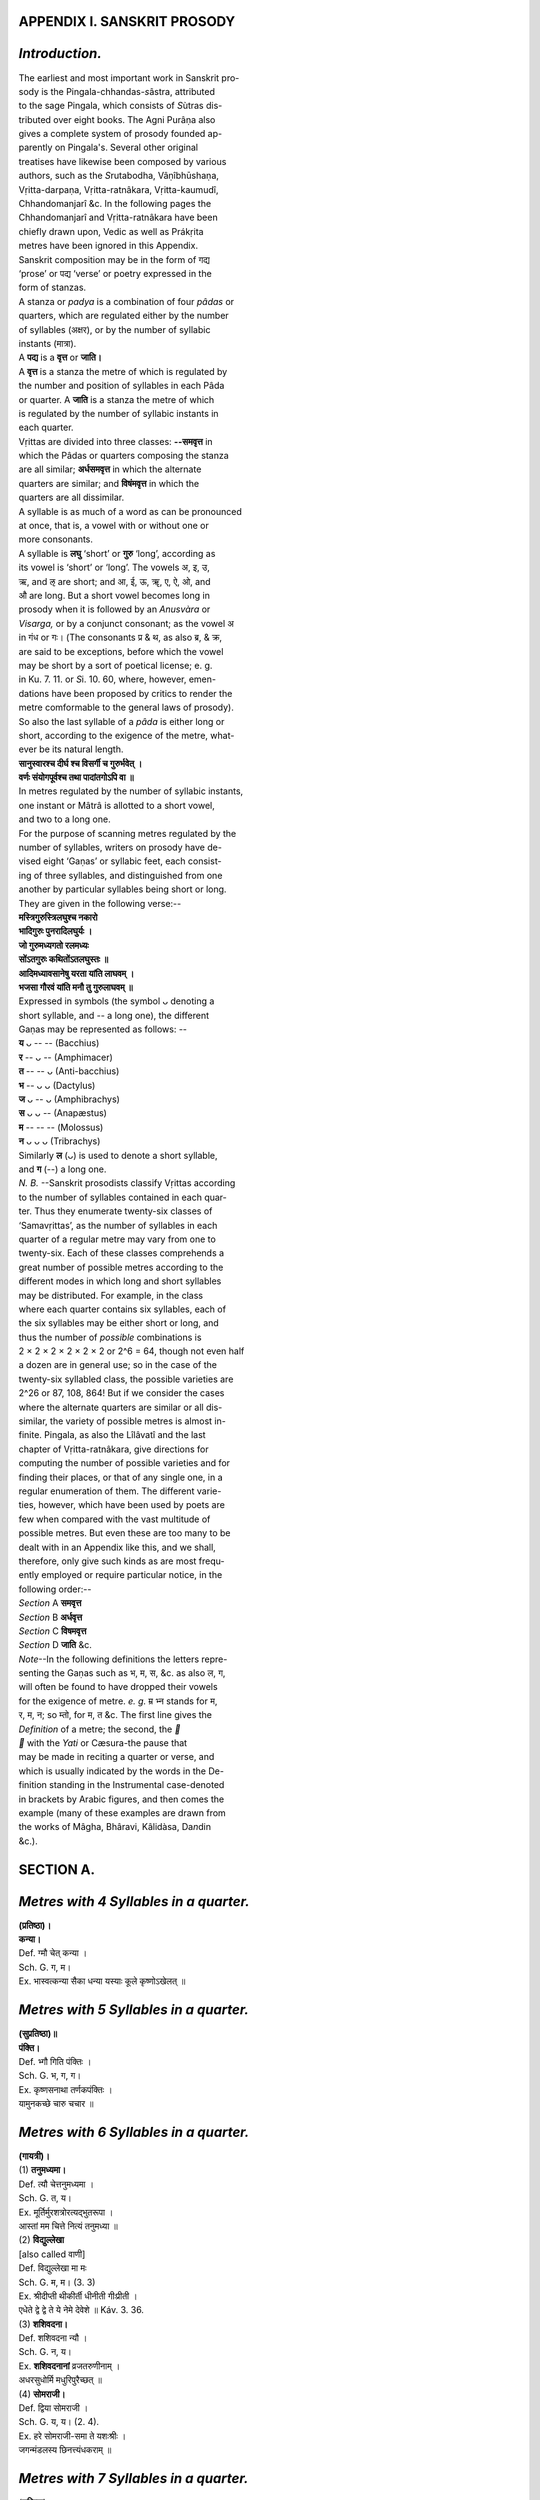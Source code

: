 
.. |short| replace::  ᴗ 

.. |long| replace::  -- 

.. raw:: html

   <br/>


APPENDIX I. SANSKRIT PROSODY
----------------------------


\ *Introduction.*\ 
-------------------


| The earliest and most important work in Sanskrit pro-
| sody is the Pingala-chhandas-\ *s*\ âstra, attributed
| to the sage Pingala, which consists of \ *S*\ ùtras dis-
| tributed over eight books. The Agni Purâṇa also
| gives a complete system of prosody founded ap-
| parently on Pingala's. Several other original
| treatises have likewise been composed by various
| authors, such as the \ *S*\ rutabodha, Vâṇîbhūshaṇa,
| Vṛitta-darpaṇa, Vṛitta-ratnâkara, Vṛitta-kaumudî,
| Chhandomanjarî &c. In the following pages the
| Chhandomanjarî and Vṛitta-ratnâkara have been
| chiefly drawn upon, Vedic as well as Prákṛita
| metres have been ignored in this Appendix.

| Sanskrit composition may be in the form of गद्य
| ‘prose’ or पद्य ‘verse’ or poetry expressed in the
| form of stanzas.

| A stanza or \ *padya*\  is a combination of four \ *pâdas*\  or
| quarters, which are regulated either by the number
| of syllables (अक्षर), or by the number of syllabic
| instants (मात्रा).

| A **पद्य** is a **वृत्त** or **जाति।**

| A **वृत्त** is a stanza the metre of which is regulated by
| the number and position of syllables in each Pâda
| or quarter. A **जाति** is a stanza the metre of which
| is regulated by the number of syllabic instants in
| each quarter.

| Vṛittas are divided into three classes: **--समवृत्त** in
| which the Pâdas or quarters composing the stanza
| are all similar; **अर्धसमवृत्त** in which the alternate
| quarters are similar; and **विषंमवृत्त** in which the
| quarters are all dissimilar.

| A syllable is as much of a word as can be pronounced
| at once, that is, a vowel with or without one or
| more consonants.

| A syllable is **लघु** ‘short’ or **गुरु** ‘long’, according as
| its vowel is ‘short’ or ‘long’. The vowels अ, इ, उ,
| ऋ, and ऌ are short; and आ, ई, ऊ, ॠ, ए, ऐ, ओ, and 
| औ are long. But a short vowel becomes long in
| prosody when it is followed by an \ *Anusvàra*\  or
| \ *Visarga,*\  or by a conjunct consonant; as the vowel अ
| in गंध or गः। (The consonants प्र & थ, as also ब्र, & क्र,
| are said to be exceptions, before which the vowel
| may be short by a sort of poetical license; e. g.
| in Ku. 7. 11. or \ *S*\ i. 10. 60, where, however, emen-
| dations have been proposed by critics to render the
| metre comformable to the general laws of prosody).
| So also the last syllable of a \ *pâda*\  is either long or
| short, according to the exigence of the metre, what-
| ever be its natural length.
| **सानुस्वारश्च दीर्घ श्च विसर्गी च गुरुर्भवेत् ।**
| **वर्णः संयोगपूर्वश्च तथा पादांतगोऽपि वा ॥**

| In metres regulated by the number of syllabic instants,
| one instant or Mâtrâ is allotted to a short vowel,
| and two to a long one.

| For the purpose of scanning metres regulated by the
| number of syllables, writers on prosody have de-
| vised eight ‘Gaṇas’ or syllabic feet, each consist-
| ing of three syllables, and distinguished from one
| another by particular syllables being short or long.
| They are given in the following verse:--
| **मस्त्रिगुरुस्त्रिलघुश्च नकारो**
| **भादिगुरुः पुनरादिलघुर्यः ।**
| **जो गुरुमध्यगतो रलमध्यः**
| **सोंऽतगुरुः कथितोंऽतलघुस्तः ॥**
| **आदिमध्यावसानेषु यरता यांति लाघवम् ।**
| **भजसा गौरवं यांति मनौ तु गुरुलाघवम् ॥**

| Expressed in symbols (the symbol |short|  denoting a
| short syllable, and |long| a long one), the different
| Gaṇas may be represented as follows: --
| **य** |short| |long| |long| (Bacchius)
| **र** |long| |short| |long| (Amphimacer)
| **त** |long| |long| |short| (Anti-bacchius)
| **भ** |long| |short| |short| (Dactylus)
| **ज** |short| |long| |short| (Amphibrachys)
| **स** |short| |short| |long|  (Anapæstus)
| **म** |long| |long| |long| (Molossus)
| **न** |short| |short| |short| (Tribrachys) 
| Similarly **ल** (|short|) is used to denote a short syllable,
| and **ग** (--) a long one.

| \ *N. B.*\  --Sanskrit prosodists classify Vṛittas according
| to the number of syllables contained in each quar-
| ter. Thus they enumerate twenty-six classes of
| ‘Samavṛittas’, as the number of syllables in each
| quarter of a regular metre may vary from one to
| twenty-six. Each of these classes comprehends a
| great number of possible metres according to the
| different modes in which long and short syllables
| may be distributed. For example, in the class
| where each quarter contains six syllables, each of
| the six syllables may be either short or long, and
| thus the number of \ *possible*\  combinations is
| 2 × 2 × 2 × 2 × 2 × 2 or 2^6 = 64, though not even half
| a dozen are in general use; so in the case of the
| twenty-six syllabled class, the possible varieties are
| 2^26 or 87, 108, 864! But if we consider the cases
| where the alternate quarters are similar or all dis-
| similar, the variety of possible metres is almost in-
| finite. Pingala, as also the Lîlâvatî and the last
| chapter of Vṛitta-ratnâkara, give directions for
| computing the number of possible varieties and for
| finding their places, or that of any single one, in a
| regular enumeration of them. The different varie-
| ties, however, which have been used by poets are
| few when compared with the vast multitude of
| possible metres. But even these are too many to be
| dealt with in an Appendix like this, and we shall,
| therefore, only give such kinds as are most frequ-
| ently employed or require particular notice, in the
| following order:--
| \ *Section*\  A **समवृत्त**
| \ *Section*\  B **अर्धवृत्त**
| \ *Section*\  C **विषमवृत्त**
| \ *Section*\  D **जाति** &c.

| \ *Note*\ --In the following definitions the letters repre-
| senting the Gaṇas such as भ, म, स, &c. as also ल, ग,
| will often be found to have dropped their vowels
| for the exigence of metre. \ *e. g.*\  म्र भ्न stands for म,
| र, म, न; so म्तो, for म, त &c. The first line gives the
| \ *Definition*\  of a metre; the second, the \ **\ 
| \ **\  with the \ *Yati*\  or Cæsura-the pause that
| may be made in reciting a quarter or verse, and
| which is usually indicated by the words in the De-
| finition standing in the Instrumental case-denoted
| in brackets by Arabic figures, and then comes the
| example (many of these examples are drawn from
| the works of Mâgha, Bhâravi, Kâlidàsa, Da\ *n*\ din
| &c.). 

SECTION A.
----------


\ *Metres with 4 Syllables in a quarter.*\ 
-------------------------------------------

| **(प्रतिष्ठा)।**
| **कन्या।**
| Def. ग्मौ चेत् कन्या ।
| Sch. G. ग, म।
| Ex. भास्वत्कन्या सैका धन्या यस्याः कूले कृष्णोऽखेलत् ॥

\ *Metres with 5 Syllables in a quarter.*\ 
-------------------------------------------

| **(सुप्रतिष्ठा)॥**
| **पंक्ति।**
| Def. भ्गौ गिति पंक्तिः ।
| Sch. G. भ, ग, ग।
| Ex. कृष्णसनाथा तर्णकपंक्तिः ।
| यामुनकच्छे चारु चचार ॥

\ *Metres with 6 Syllables in a quarter.*\ 
-------------------------------------------

| **(गायत्री)।**
| (1) **तनुमध्यमा।**
| Def. त्यौ चेत्तनुमध्यमा ।
| Sch. G. त, य।
| Ex. मूर्तिर्मुरशत्रोरत्यद्भुतरूपा ।
| आस्तां मम चित्ते नित्यं तनुमध्या ॥
| (2) **विद्युल्लेखा**
| [also called वाणी]
| Def. विद्युल्लेखा मा मः
| Sch. G. म, म। (3. 3)
| Ex. श्रीदीप्ती थीकीर्ती धीनीती गीःप्रीती ।
| एधेते द्वे द्वे ते ये नेमे देवेशे ॥ Káv. 3. 36.
| (3) **शशिवदना।**
| Def. शशिवदना न्यौ ।
| Sch. G. न, य।
| Ex. **शशिवदनानां** व्रजतरुणीनाम् ।
| अधरसुधोर्मि मधुरिपुरैच्छत् ॥
| (4) **सोमराजी।**
| Def. द्विया सोमराजी ।
| Sch. G. य, य। (2. 4).
| Ex. हरे सोमराजी-समा ते यशःश्रीः ।
| जगन्मंडलस्य छिनत्त्यंधकराम् ॥

\ *Metres with 7 Syllables in a quarter.*\ 
-------------------------------------------

| (**उष्णिक्**)
| (1) **कुमारललिता।**
| Def. कुमारललिता ज् स् गाः ।
| Sch. G. ज, स, ग। (3. 4.)
| Ex. मुरारितनुवल्ली **कुमारललिता** सा ।
| व्रजैणनयनानां ततान मुदमुच्चैः ॥ 
| (2) **मदलेखा।**
| Def. मस्गौ स्यान्मदलेखा ।
| Sch. G. म, स, ग। (3. 4)
| Ex. रंगे बाहुविरुग्णाद् दंतींद्रान्मदलेखा ।
| लग्नाभून्पुरशत्रौ कस्तूरीरसचर्चा ॥
| (3) **मधुमती।**
| Def. ननगि मधुमती ।
| Sch. G. न, न, ग (5. 2)
| Ex. रविदुहितृतटे वनकुसुमततिः ।
| व्यधित मधुमती मधुमथनमुदम् ॥

\ *Metres with 8 Syllables in a quarter.*\ 
-------------------------------------------

| (**अनुष्टुभ्**)
| (1) **अनुष्टुभ्** (also called **श्लोक**).

| There are several varieties of this metre, but
| that which is most in use has eight syllables in each
| quarter, but of variable quantity. Thus the fifth
| syllable of each quarter should be short, the sixth
| long, and the seventh alternately long and short.
| श्लोके षष्ठं गुरु ज्ञेयं सर्वत्र लघु पंचमम् ।
| द्विचतुः पादयोर्हस्वं सप्तमं दीर्घमन्ययोः ॥
| Ex. वागर्थाविव संपृक्तौ वागर्थप्रतिपत्तये ।
| जगतः पितरौ वंदे पार्वतीपरमेश्वरौ ॥ R. 1. 1.
| (2) **गजगति।**
| Def. नभलगा गजगतिः ।
| Sch. G. न, भ, ल, ग (4. 4.)
| Ex. रविसुतापरिसरे विहरतो दृशि हरेः ।
| व्रजवधूगजगतिर्मुदमलं व्यतनुत ॥
| (3) **प्रमाणिका**
| Def. प्रमाणिका जरौ लगौ ।
| Sch. G. ज, र, ल, ग (4. 4)
| Ex. पुनातु भक्तिरच्युता सदाच्युतांघ्रिपद्मयोः ।
| श्रुतिस्मृतिप्रमाणिका भवांबुराशितारिका ॥
| (4) **माणवक**
| Def. भात्तलगा माणवकम् ।
| Sch. G. भ, त, ल, ग, (4. 4)
| Ex. चंचलचूडं चपलैर्वत्सकुलैः केलिपरम् ।
| ध्याय सखे स्मेरमुखं नंदसुतं माणवकम् ॥
| (5) **विद्युन्माला**
| Def. मो मो गो गो विद्युन्माला ।
| Sch. G. म, म, ग, ग, (4. 4)
| Ex. वासोवल्ली **विद्युन्माला** बर्हश्रेणी शाक्रश्चापः ।
| यस्मिन्नास्तां तापोच्छित्त्यै गोमध्यस्थः कृष्णांभोदः ॥
| (6) **समानिका**
| Def. ग्लौ रजौ समानिका तु ।
| Sch. G. र, ज, ग, ल (4. 4.)
| Ex. यस्य कृष्णपादपद्ममस्ति हृत्तडागसद्म ।
| धीः **समानिका** परेण नोचितात्र मत्सरेण ॥

\ *Metres with 9 Syllables in a quarter.*\ 
-------------------------------------------

| (**वृहती**)
| (1) **भुजगशिशुभृता**
| Def. भुजगशिशुभृता नौ मः । 
| Sch. G. न, न, म (7. 2)
| Ex. ह्रदतटनिकटक्षौणी भुजगशिशुभृता याऽसीत् ॥
| मुररिपुदलिते नागे व्रजजनसुखदा सा ऽ भूत् ॥
| (2) **भुजंगसंगता**
| Def. सजरैर्भुजंगसंगता ।
| Sch. G. स, ज, र, (3. 6)
| Ex. तरला तरंगिरिंगितैर्यमुना भुजंगसंगता ।
| कथमेति वत्सचारकश्चपलः सदैव तां हरिः ॥
| (3) **मणिमध्य**
| Def. स्यान्मणिमध्यं चेद्भमसाः ।
| Sch. G. भ, म, स, (5. 4)
| Ex. कालियभोगाभोगगतस्तन्मणिमध्यस्फीतरुचा ।
| चित्रपदाभो नंदसुतश्चारु ननर्त स्मेरमुखः ॥

\ *Metres with*\  10 \ *Syllables in a quarter.*\ 
--------------------------------------------------

| (**पंक्ति**)
| (1) **त्वरितगति**
| Def. त्वरितगतिश्च नजनगैः ।
| Sch. G. न, ज, न, ग (5. 5)
| Ex. त्वरितगतिर्व्रजयुवतिस्तरणिसुता विपिनगता ।
| मुररिपुणा रतिगुरुणा परिरमिता प्रमदमिता ॥
| (2) **मत्ता**
| Def. ज्ञेया मत्ता मभसगसृष्टा ।
| Sch. G. म, भ, स, ग (4. 6)
| Ex. पीत्वा मत्ता मधु मधुपाली
| kAliMdIye taTavanakuMje |
| uddIvyaMtIrvrajajanarAmAH
| कामासक्ता मधुजिति चक्रे ॥
| (3) **रुक्मवती**
| (Also called चंपकमाला).
| Def. रुक्मवती सा यत्र भमस्गाः ।
| Sch. G. भ, म, स, ग (5. 5)
| Ex. कायमनोवाक्यैः परिशुद्धै-
| ryasya sadA kaMsadviSi bhaktiH |
| rAjyapade harmyAlirudArA
| रुक्मवती विघ्नः खलु तस्य ॥

\ *Metres with 11 Syllables in a quarter.*\ 
--------------------------------------------

| (**त्रिष्टुभ्**)
| (1) **इंद्रवज्रा**
| Def. स्यादिंद्रवज्रा यदि तौ जगौ गः ।
| Sch. G. त, त, ज, ग, ग (5. 6)
| Ex. गोष्ठे गिरिं सव्यकरेण धृत्वा
| रुष्टेंद्रवज्राहतिमुक्तवृष्टौ!
| यो गोकुलं गोपकुलं च सुस्थं
| चक्रे स नो रक्षतु चक्रपाणिः ॥
| (2) **उपेंद्रवज्रा**
| Def. उपेंद्रवज्रा प्रथमे लघौ सा ।
| Sch. G. ज, त, ज, ग, ग (5. 6.)
| Ex. उपेद्रवज्रादिमणिच्छटाभि-
| र्विभषणानां छुरितं वपुस्ते । 
| स्मरामि गोपीभिरुपास्यमानं
| सुरंद्रुमूले मणिमंडपस्थम् ॥
| (3) **उपजाति**
| Def. अनंतरोदीरितलक्ष्मभाजौ
| पादौ यदीयावुपजातयस्ताः ।
| इत्थं किलान्यास्वपि मिश्रितासु
| वदंति जातिष्विदमेव नाम ॥
| Sch. G. When इंद्रवज्रा and उपेंद्रवज्रा are mixed in one
| stanza, the metre is called उपजाति। It is said to have
| 14 varieties.
| Ex. अस्त्युत्तरस्यां दिशि देवतात्मा
| हिमालयो नाम नगाधिराजः ।
| पूर्वापरौ तोयनिधी वगाह्य
| स्थितः पृथिव्या इव मानदंडः ॥ Ku. 1. 1.

| See R. 2, 5, 6, 7; 13, 14, 16, 18, Ku. 3; Ki. 17. &c.

| When other metres also are mixed in one stanza,
| the metre is still called उपजाति; \ *e. g.*\  in the following
| verse from Mâgha there is a combination of वंशस्थ
| and इंद्रवंशा।
| इत्थं रथाश्वेभनिषादिनां प्रगे
| गजो नृपाणामथ तोरणाद्बहिः ।
| प्रस्थानकालक्षमवेशकल्पना-
| कृतक्षणक्षेपमुदैक्षताच्युतम् ॥
| (4) **दोधक**
| Def. दोधकमिच्छति भत्रितयाद्गौ ।
| Sch. G. भ, भ, भ, ग, ग (6. 5)
| Ex. या न ययौ प्रियमन्यवधूभ्यः
| सारतरागमना यतमानम् ।
| तेन सहेह बिभर्ति रहः स्त्री
| सार तरागमनायतमानम् ॥ \ *S*\ i. 4. 45.
| (5) **भ्रमरविलसितं**
| (भ्रमरविलसिता)
| Def. म्भौ न्लौ गः स्याद् भ्रमरविलसितम् ।
| Sch. G. म, भ, न, ल, ग (4, 7)
| Ex. प्रीत्यै यूनां व्यवहिततपनाः
| प्रौढध्वांतं दिनमिह जलदाः ।
| दोषामन्यं विदधति सुरत
| क्रीडायासश्रमशमपटवः ॥ \ *S*\ i. 4. 62.
| (6) **रथोद्धता**
| Def. रात्परैर्नरलगै रथोद्धता ।
| Sch. G. र, न, र, ल, ग। (3. 8. or 4. 8)
| Ex. कौशिकेन स किल क्षितीश्वरो
| राममध्वरविघातशांतये ।
| काकपक्षधरमेत्य याचित-
| स्तेजसां हि न वयः समीक्ष्यते ॥ R. 11. 1.
| See Ku. 8 also.
| (7) **वातोर्मी**
| Def. वातोर्मीयं गदिता म्भौ तगौ गः ।
| Sch. G. म, भ, त, ग, ग (4. 7)
| Ex. ध्याता मूर्तिः क्षणमप्यच्युतस्य
| श्रेणी नाम्नां गदिता हेलयापि ।
| संसारेऽस्मिन् दुरितं हंति पुंसां
| वातोर्मी पोतमिवांभोधिमध्ये ॥ 
| (8) **शालिनी**
| Def. मात्तौ गौ चेच्छालिनी वेदलोकैः ।
| Sch. G. म, त, त, ग, ग (4. 7)
| Ex. अंघो हंति ज्ञानवृद्धिं विधत्ते
| धर्मं दत्ते काममर्थं च सूते ।
| मुक्तिं दत्ते सर्वदोपास्यमाना
| पुंसां श्रद्धाशालिनी विष्णुभक्तिः ॥
| (9) **स्वागता**
| Def. स्वागता रनभगैर्गुरुणा च
| Sch. G. र, न, भ, ग, ग। (3. 8)
| Ex. यावदागमयतेऽथ नरेंद्रान्
| स स्वयंवरमहाय महींद्रः ।
| तावदेव ऋषिरिंद्रदिदृक्षु-
| र्नारदस्त्रिदशधाम जगाम ॥ N. 5. 1.
| See Ki. 9, \ *S*\ i. 10.

\ *Metres with 12 Syllables in a quarter.*\ 
--------------------------------------------

| (**जगती**)
| (1) **इंद्रवंशा**
| Def. तच्चेंद्रवंशा प्रथमाक्षरे गुरौ ।
| Sch. G. इंद्रवंशा is the same as वंशस्थविल or वंशस्थ
| (see 13 below) except that its first
| syllable is long:-- The Ga\ *n*\ as are,
| त, ज, ज, र।
| Ex. दैत्येंद्रवंशाग्निरुदीर्णदीधितिः
| पीतांबरोऽसौ जगतां तमोपहः ।
| यस्मिन्ममज्जुः शलभा इव स्वयं
| ते कंसचाणूरमुखा मखद्विषः ॥
| (2) **चंद्रवर्त्म**
| Def. चंद्रवर्त्म निगदंति रनभसैः ।
| Sch. G. र, न, भ, स (4. 8.)
| Ex. चंद्रवर्त्म विहितं घनतिमिरैः
| राजवर्त्म रहितं जनगमनैः ।
| इष्टवर्त्म तदलंकुरु सरसे
| कुंजवर्त्मनि हरिस्तव कुतुकी ॥
| (3) **जलधरमाला**
| Def. अब्ध्यंगैः स्याज्जलधरमालाम्भौ स्मौ ।
| Sch. G. म, भ, स, म (4. 8)
| Ex. या भक्तानां कलिदुरितोत्तप्तानां
| तापच्छेदे जलधरमाला नव्या ।
| भव्याकारा दिनकरपुत्रीकूले
| केलीलोला हरितनुरव्यात्सा वः ॥
| See Ki. 5. 23.
| (4) **जलोद्धतगति**
| Def. रसैर्जसजसा जलोद्धतगतिः ।
| Sch. G. ज, स, ज, स (6. 6)
| Ex. समीरशिशिरः शिरस्सु वसतां
| सतां जवनिका निकामसुखिनाम् ।
| बिभर्ति जनयन्नयं मुदमपा-
| मपायधवला बलाहकततीः ॥ \ *S*\ i. 4. 54.
| (5) **तामरस**
| Def. इह वद तामरसं नजजा यः । 
| Sch. G. न, ज, ज, य (5. 7)
| Ex. स्फुटसुषमामकरंदमनोज्ञं
| व्रजललनानयनालिनिपीतम् ।
| तव मुखतामरसं मुरशत्रो
| हृदयतडागविकाशि ममास्तु ॥
| (6) **तोटक**
| Def. वद तोटकमब्धिसकारयुतम् ।
| Sch. G. स, स, स, स, (4. 4. 3.)
| Ex. स तथेति विनेतुरुदारमतेः
| प्रतिगृह्य वचो विससर्ज मुनिम् ।
| तदलब्धपदं हृदि शोकघने
| प्रतियातमिवांतिकमस्य गुरोः ॥ R. 8. 91.
| See \ *S*\ i. 6. 71.
| (7) **द्रुतविलंबित**
| Def. द्रुतविलंबितमाह नभौ भरौ ।
| Sch. G. न, भ, भ, र (4. 8, or 4. 4. 4)
| Ex. मुनिसुताप्रणयस्मृतिरोधिना
| मम च मुक्तमिदं तमसा मनः ।
| मनसिजेन सखे प्रहरिष्यता
| धनुषि चूतशरश्च निवेशितः ॥ \ *S.*\  6; see
| R. 9, \ *S*\ i. 6 also.
| (8) **प्रभा**
| (also called मंदाकिनी).
| Def. स्वरशरविरतिर्ननौ रौ प्रभा ।
| Sch. G. न, न, र, र (7. 5)
| Ex. अतिसुरमिरभाजि पुष्पश्रिया-
| मतनुत रतयेव संतानकः ।
| तरुणपरभृतः स्वनं रागिणा-
| मतनुत रतये वसंतानकः ॥ \ *S*\ i. 6. 67; also
| Ki. 5. 21.
| (9) **प्रमिताक्षरा**
| Def. प्रमिताक्षरा सजससैः कथिता ।
| Sch. G. स, ज, स, स, (5. 7)
| Ex. विहगाः कदंबसुरभाविह गाः
| कलयंत्यनुक्षणमनेकलयम् ।
| भ्रमयन्नपैति मुहुरभ्रमयं
| पवनश्च धूतनवनीपवनः ॥ \ *S*\ i. 4. 36,
| Ki. 6, \ *S*\ i. 9 also.
| (10) **भुजंगप्रयात**
| Def. भुजंगप्रयातं चतुर्भिर्यकारैः ।
| Sch. G. य, य, य, य (6. 6)
| Ex. धनैर्निष्कुलीनाः कुलीना भवंति
| धनैरापदं मानवा निस्तरंति ।
| धनेभ्यः परो बांधवो नास्ति लोके
| धनान्यर्{??}यध्वं धनान्यर्जयध्वम् ॥
| (11) **मणिमाला**
| Def. त्यौ त्यौ मणिमाला छिन्ना गुहवक्त्रैः ।
| Sch. G. त, य, त, य (6. 6).
| Ex. प्रह्वामरमौलौ रत्नोपलकॢप्ते
| जातप्रतिबिंबा शोणा मणिमाला ।
| गोविंदपदाब्जे राजी नख{??}णा-
| मास्तां मम चित्ते ध्वांतं शमयंती ॥ 
| (12) **मालती**
| (Also called यमुना)
| Def. भवति न जावथ मालती जरौ ।
| Sch. G. न, ज, ज, र (5. 7)
| Ex. इह कलयाच्युतकेलिकानने
| मधुरससौरभसारलोलुपः ।
| कुसुमकृतस्मितचारुविभ्रमा-
| मलिरपि चुंबति मालतीं मुहुः ॥
| (13) **वंशस्थविल**
| (Also called वंशस्थ and वंशस्तनित)
| Def. वदंति वंशस्थविलं जतौ जरौ ।
| Sch. G. ज, त, ज, र (5. 7)
| Ex. तथा समक्षं दहता गनोभवं
| पिनाकिना भग्नमनोरथा सती ।
| निनिंद रूपं हृदयेन पार्वती
| प्रियेषु सौभाग्यफला हि चारुता ॥ Ku. 5. 1
| See R. 3 also.
| (14) **वैश्वदेवी**
| Def. बाणाश्वैश्छिन्ना वैश्वदेवी ममौ यौ ।
| Sch. G. म, म, य, य, (5. 7)
| Ex. अर्चामन्येषां त्वं विहायामराणा-
| मद्वैतेनैकं विष्णुमभ्यर्च्य भक्त्या ।
| तत्राशेषात्मन्यर्चिते भाविनी ते
| भ्रातः संपन्नाराधना वैश्वदेवी ॥
| (15) **स्रग्विणी**
| Def. कीर्तितैषा चतूरेफिका स्रग्विणी ।
| Sch. G. र, र, र, र (6. 6)
| Ex. इंद्रनीलोपलीनेव या निर्मिता
| शातकुंभद्रवालंकृता शोभते ।
| नव्यमेघच्छविः पीतवासा हरे-
| मूर्तिरास्तां जयायोरसि स्रग्विणी ॥
| See \ *S*\ i. 4. 42.

\ *Metres with 13 Syllables in a quarter.*\ 
--------------------------------------------

| (**अतिजगती**)
| (1) **कलहंस**
| (Also called सिंहनाद and कुटजा)
| Def. सजसाः सगौ च कथितः कलहंसः ।
| Sch. G. स, ज, स, स, ग (7. 6)
| Ex. यमुनाविहाग्कुतुके कलहंसो
| व्रजकामिनीक{??}लिनीकृतकेलिः ।
| जनचित्तहारिकलकंठनिनादः
| प्रमदं तनोतु तव नंदतनूजः ॥
| See \ *S*\ i. 6. 73.
| (2) **क्षमा**
| (Also called चंद्रिका and उत्पलिनी).
| Def. तुरगरसयतिर्नौ ततौ गः क्षमा ।
| Sch. G. न, न, त, त, ग (6. 7)
| Ex. इह दुरधिगमैः किंचिदेवागमैः
| सततमसुतरं वर्णयंत्यंतरम् ।
| अमुमतिविपिनं वेद दिग्व्यापिनं
| पुरुषमिव परं पद्मयोनिः परम् ॥ Ki. 5. 18. 
| (3) **प्रहर्षिणी**
| Def. त्र्याशाभिर्मनजरगाः प्रहर्षिणीयम् ।
| Sch. G. म, न, ज, र, ग (3. 10)
| Ex. ते रेखाध्वजकुलिशातपत्रचिह्नं
| सम्राजश्चरणयुगं प्रसादलभ्यम् ।
| प्रस्थानप्रणतिभिरंगुलीषु चक्रु-
| र्मौलिस्रक्च्युतमकरंदरेणुगौरम् ॥ R. 4. 88.
| See Ki. 7, \ *S*\ i. 8.
| (4) **मंजुभाषिणी**
| (Also called सुनंदिनी and प्रबोधिता)
| Def. सजसा जगौ च यदि मंजुभाषिणी ।
| Sch. G. स, ज, स, ज, ग, (6. 7)
| Ex. यमुनामतीतमथ शुश्रुवानमुं
| तपसस्तनूज इति नाधुनोच्यते ।
| स यदाऽचलन्निजपुरादहर्निशं
| नृपतेस्तदादि समचारि वार्तया ॥ \ *S*\ i. 13. 1.
| (5) **मत्तमयूरी**
| Def. वेदैरंध्रैर्म्तौ यसगा मत्तमयूरः ।
| Sch. G. म, त, य, स, ग (4. 9)
| Ex. दृष्ट्वा दृश्यान्याचरणीयानि विधाय
| प्रेक्षाकारी याति यदं मुक्तमपायैः ।
| सम्यग्दृष्टिस्तस्य परं पश्यति यस्त्वां
| यश्चोपास्ते साधु विधेयं स विधत्ते ॥ Ki. 18. 28;
| \ *S*\ i. 4. 44, 6. 76, also R. 9. 75.
| (6) **रुचिरा**
| (Also called प्रभावती)
| Def. जभौ सजौ गिति रुचिरा चतुर्ग्रहैः ।
| Sch. G. ज, भ, स, ज ग (4. 9)
| Ex. कदा मुखं वरतनु कारणादृते
| तवागतं क्षणमपि कोपपात्रताम् ।
| अपर्वणि ग्रहकलुषेंदुमंडला
| विभावरी कथय कथं भविष्यति ॥ M. 4. 13.
| See Bk. 1. 1, \ *S*\ i. 17.

\ *Metres with 14 Syllables in a quarter.*\ 
--------------------------------------------

| (**शक्वरी**)
| (1) **अपराजिता**
| Def. ननरमलघुगैः स्वरैरपराजिता ।
| Sch. G. न, न, र, स, ल, ग (7. 7)
| Ex. यदनवधिभुजप्रतापकृतास्पदा
| यदुनिचयचमूः परैरपराजिता ।
| व्यजयत समरे समस्तरिपुव्रजं
| स जयति जगतां गतिर्गरुडध्वजः ॥
| (2) **असंबाधा**
| Def. म्तौ न्सौ गावक्षग्रहविरतिरसंबाधा ।
| Sch. G. म, त, न, स, ग, ग (5. 9)
| Ex. वीर्याग्नौ येन ज्वलति रणवशात्क्षिप्ते
| दैत्येंद्रे जाता धरणिरियमसंबाधा ।
| धर्मस्थित्यर्थं प्रकटिततनुसंबंधः
| साधूनां बाधां प्रशमयतु स कंसारिः ॥ 
| (3) **पथ्या**
| (Also called मंजरी)
| Def. सजसा यलौ च सह गेन पथ्या मता ।
| Sch. G. स, ज, स, य, ल, ग (5. 9)
| Ex. स्थगयंत्यमूः शमितचातकार्तस्वराः
| जलदास्तडित्तुलितकांतकार्तस्वराः ।
| जगतीरिह स्फुरितचारुचामीकराः
| सवितुः क्वचित्कपिशयंति चामी कराः ॥
| \ *S*\ i. 4. 24.
| (4) **प्रमदा** (also called कुररीरुता ।)
| Def. नजमजला गुरुश्च भवति प्रमदा ।
| Sch. G. न, ज, म, ज, ल, ग (6. 8)
| Ex. अनतिचिरोज्झितस्य जलदेवचिर-
| स्थितबहुबुद्बुदस्य पयसोऽनुकृतिम् ।
| विरलविकीर्णवज्रशकला सकला-
| मिह विदधाति धौतकलधौतमही ॥ \ *S*\ i. 4. 41.
| (5) **प्रहरणकलिका।**
| Def. ननभनलगिति प्रहरणकलिका ।
| Sch. G. न, न, भ, न, ल, ग (7. 7)
| Ex. व्यथयति कुसुमप्रहरणकलिका
| प्रमदवनभवा तव धनुषि तता ।
| विरहविपदि मे शरणमिह ततो
| मधुमथनगुणस्मरणमविरतम् ॥
| (6) **मध्यक्षामा**
| (Also called हंसश्येनी or कुटिल)
| Def. मध्यक्षामा युगदशविरमा म्भौ न्यौ गौ ।
| Sch. G. म, भ, न, य, ग, ग (4. 10)
| Ex. नीतोच्छ्रायं मुहुरशिशिररश्मेरुस्रै-
| रानीलाभैर्विरचितपरभागा रत्नैः ।
| ज्योत्स्नाशंकामिह वितरति हंसश्येनी
| मध्येप्यह्नः स्फटिकरजतभित्तिच्छाया ॥ Ki. 5. 31
| (7) **वसंततिलका**
| (Also called वसंततिलक
| उद्धर्षिणी, सिंहोन्नता)
| Def. उक्ता वसंततिलका तभजा जगौ गः ।
| Sch. G. त, भ, ज, ज, ग, ग (8. 6)
| Ex. यात्येकतोऽस्तशिखरं पतिरोषधीना-
| माविष्कृतारुणपुरःसर एकतोऽर्कः ।
| तेजोद्वयस्य युगपद् व्यसनोदयाभ्यां
| लोको नियम्यत इवात्मदशांतरेषु ॥ \ *S.*\  4. 1.
| (8) **वासंती।**
| Def. मात्तो नो मो गौ यदि गदिता वासंतीयम् ।
| Sch. G. म, त, न, म, ग, ग (4. 6. 4)
| Ex. भ्राम्यद्भृंगीनिर्भरमधुरालापोद्गीतैः
| श्रीखंडाद्रेरद्भुतपवनैर्मंदांदोला ।
| लीलालोला पल्लवविलसद्धस्तोल्लासैः
| कंसारातौ नृत्यति सदृशी वासंतीयम् ॥

\ *Metres with 15 Syllables in a quarter.*\ 
--------------------------------------------

| (**अतिशक्वरी**)
| (1) **तूणक।**
| Def. तूणकं समानिका पदद्वयं विनांतिमम् । 
| Sch. G. र, ज, र, ज, र (4. 4. 4. 3, or 7. 8).
| Ex. सा सुवर्णकेतकं विकाशि भृंगपूरितं
| पंचबाणबाणजालपूर्णहेतितूणकम् ।
| राधिका वितर्क्य माधवाद्य मासि माधवे
| मोहमेति निर्भरं त्वया विना कलानिधे ॥
| (2) **मालिनी**
| Def. ननमययुतेयं मालिनी भोगिलोकैः ।
| Sch. G. न, न, म, य, य (8. 7)
| Ex. शशिनमुपगतेयं कौमुदी मेघमुक्तं
| जलनिधिमनुरूपं जह्नुकन्यावतीर्णा ।
| इति समगुणयोगप्रीतयस्तत्र पौराः
| श्रवणकटु नृपाणामेकवाक्यं विवव्रुः ॥ R. 6. 85.
| (3) **लीलाखेल।**
| Def. एकन्यूनौ विद्युन्मालापादौ चेल्लीलाखेलः ।
| Sch. G. म, म, म, म, म।
| Ex. मा कांते पक्षस्यांते पर्याकाशे देशे स्वाप्सीः
| कांतं वक्त्रं वृत्तं पूर्णं चंद्रं मत्वा रात्रौ चेत् ।
| क्षुत्क्षामः प्राटंश्चेतश्चेतो राहुः क्रूरः प्राद्यात्
| तस्माद् ध्वांते हर्म्यस्यांते शय्यैकांते कर्तव्या ॥
| Sar. K.
| (4) **शशिकला**
| Def. गुरुनिधनमनुलघुरिह शशिकला ।
| Sch. G. न, न, न, न, स (all short syllables
| except the last).
| Ex. मलयजतिलकसभुदितशशिकला
| व्रजयुवतिलसदलिकगमनता ।
| सरसिजनयनहृदयसलिलनिधिं
| व्यतनुत विततरभसपरितरलम् ॥

\ *Metres with 16 Syllables in a quarter.*\ 
--------------------------------------------

| (**अष्टि**)
| (1) **चित्र**
| Def. वित्रसंज्ञमीरितं रजौ रजौ रगौ च वृत्तम् ।
| Sch. G. र, ज, र, ज, र, ग (8. 8. or 4. 4. 4. 4.)
| Ex. विद्रुमारुणाधरौष्ठशोभिवेणुवाद्यहृष्ट-
| vallavIjanAMgasaMgajAtamugdhakaMThakAMga |
| tvAM sadaiva vAsudeva puNyalabhyapAda deva
| वन्यपुष्पचित्रकेश संस्मरामि गोपवेश ॥
| (2) **पंचचामर**
| Def. प्रमाणिकापदद्वयं वदंति पंचचामरम् ।
| or जरौ जरौ ततो जगौ च पंचचामरं वदेत्
| Sch. G. ज, र, ज, र, ज, ग (8. 8. or 4. 4. 4. 4)
| Ex. सुरद्रुमूलमंडपे विचित्ररत्ननिर्मिते
| लसद्वितानभूषिते सलीलविभ्रमालसम् ।
| सुरांगनाभवल्लवीकरप्रपंचचामर-
| स्फुरत्समीरवीजितं सदाच्युतं भजामि तम् ॥
| (3) **वाणिनी**
| Def. नजभजरैर्यदा भवति वाणिनी गयुक्तैः ।
| Sch. G. न, ज, भ, ज, र, ग।
| Ex. स्फुरतु ममाननेऽद्य ननु वाणि नीतिरम्यं
| तवचरणप्रसादपरिपाकतः कवित्वम् ।
| भवजलराशिपारकरणक्षमं मुकुंदं
| सततमहं स्तवैः स्वचरितैः स्तवामि नित्यम् ॥ 

\ *Metres with 17 Syllables in a quarter.*\ 
--------------------------------------------

| (**अत्यष्टि**)
| (1) **चित्रलेखा**
| (Also called अतिशायिनी)
| Def. ससजा भजगा गु दिक्स्वरैर्भवति चित्रलेख्रा ।
| Sch. G. स, स, ज, भ, ज, ग, ग (10. 7)
| Ex. इति धौतपुरंध्रिमत्सरान् सरसि मज्जनेन
| श्रियमाप्तवतोऽतिशायिनीमपमलांगभासः ।
| अवलोक्य तदैव यादवानपरवारिराशेः
| शिशिरेतररोचिषाप्यपां ततिषु मक्तुंमीषे ॥ \ *S*\ i. 8. 71
| (2) **नर्दटक**
| Def. यदि भवतो नजौ भजजला गुरु नर्दटकम् ।
| Sch. G. न, ज, भ, ज, ज, ल, ग (8. 9)
| Ex. तरुणतमालनीलबहुलोन्नमदंबुधराः
| शिशिरसमीरणावधूतनूतनवारिकणाः ।
| कथमवलोकयेयमधुना हरिहेतिमती
| र्मदकलनीलकंठकलहैर्मुखराः कुकुभः ॥
| Mâl. 9. 18, see 5. 31.
| (3) **पृथ्वी**
| Def. जसौ जसयला वसुग्रहयतिश्च पृथ्वी गुरुः ।
| Sch. G. ज, स, ज, स, य, ल, ग (8. 9)
| Ex. इतः स्वपिति केशवः कुलमितस्तदीयद्विषा-
| मितश्च शरणार्थिंनः शिखरिणां गणाः शेरते ।
| इतोपि वडवानलः सह समस्तसंवर्तकै-
| रहो विततमूर्जितं नरसहं च सिंधोर्वपुः ॥ Bh. 2. 76
| (4) **मंदाक्रांता**
| Def. मंदाक्रांतांबुधिरसनगैर्मो भनौ तौ गयुग्मम् ।
| Sch. G. म, भ, न, त, त, ग, ग (4. 6. 7)
| Ex. गोपी भर्तुर्विहरविधुरा काचिदिंदीवराक्षी
| उन्मत्तेव स्खलितकवरी निःश्वसंती विशालम् ।
| अत्रैवास्ते मुररिपुरिति भ्रांतिदूतीसडाया
| त्यक्त्वा गेहं झटिति यमुनामंजुकुंजं जगाम ॥
| Pad. D. 1.

| (The whole of the “Meghadu4ta is written in this
| metre).
| (5) **वंशपत्रपतित**
| Def. दिङ्मुनिवंशपत्रपतितं भरनभनलगैः ।
| Sch. G. भ, र, न, भ, न, ल, ग (10. 7)
| Ex. दर्पणनिर्मलासु पतिते घनतिमिरमुषि
| ज्योतिषि रौप्यभित्तिषु पुरः प्रतिफलति मुहुः ।
| व्रीडमसंमुखोपि रमणैरपहृतवसनाः
| कांचनकंदरासु तरुणीरिह नयति रविः ॥
| \ *S*\ i. 4. 67.
| (6) **शिखरिणी।**
| Def. रसैरुद्रौश्छिन्ना यमनसभलागः शिखरिणी
| Sch. G. य, म, न, स, भ, ल, ग (6. 11)
| Ex. दिगंते श्रूयंते मदमलितगंडाः करटिनः
| करिण्यः कारुण्यास्पदमसमशीलाः खलु मृगाः ।
| इदानीं लोकेस्मिन्ननुपमशिखानां पुनरयं
| नखानां पांडित्यं प्रकटयतु कस्मिन् मृगपतिः ॥
| Bv. 1. 2.
| (7) **हरिणी**
| Def. नसमरसलागः षड्वेदैर्हयैर्हरिणी मता । 
| Sch. G. न, स, म, र, स, ल, ग (6. 4. 7)
| Ex. सुतनु हृदयात्प्रत्यादेशव्यलीकमपैतु ते
| किमपि मनसः संमोहो मे तदा बलवानभूत् ।
| प्रबलतमसामेवंप्रायाः शुभेषु हि वृत्तयः
| स्रजमपि शिरस्यंधः क्षिप्तां धुनोत्यहिशंकया ॥
| \ *S.*\  7. 24.

\ *Metres with 18 Syllables in a quarter.*\ 
--------------------------------------------

| (**धृति**)
| (1) **कुसुमितलतावेल्लिता।**
| Def. स्याद्भूतर्त्वश्वैः कुसुमितलतावेल्लिता म्तौ नयौ यौ ।
| Sch. G. म, त, न, य, य, य (5. 6. 7)
| Ex. क्रीडत्कालिंदीललितलहरीवारिभिर्दाक्षिणात्यै-
| र्वातैः खेलद्भिः कुसुमितलतावेल्लिता मंदमंदम् ।
| भृंगालीगीतैः किसलयकरोल्लासितैर्लास्यलक्ष्मीं
| तन्वाना चेतो रभसतरलं चक्रपाणेश्चकार ॥
| (2) **चित्रलेखा।**
| Def. मंदाक्रांता नपरलघुयुता कीर्तिता चित्रलेख्रा ।
| Sch. G. म, भ, न, य, य, य (4. 7. 7.)
| Ex. शंकेऽमुष्मिञ् जगति मृगदृशां साररूपं यदासी-
| दाकृष्येदं व्रजयुवतिसभा वेधसा सा व्यधायि ।
| नैतादृक् चेत् कथमुदधिसुतामंतरेणाच्युतस्य
| प्रीतं तस्या नयनयुगमभूच्चित्रलेखाद्भुतायाम् ॥
| (3) **नंदन**
| Def. नजभजरैस्तु रेफसहितैः शिवैर्हयैर्नंदनम् ।
| Sch. G. न, ज, भ, ज, र, र (11. 7)
| Ex. तरणिसुतातरंगपवनैः सलीलमांदोलितं
| मधुरिपुपादपंकजरजःसुपूतपृथ्वीतलम् ।
| मुरहरचित्रचेष्टितकलाकलापसंस्मारकं
| क्षितितलनंदनं व्रज सखे सुखाय वृंदावनम् ॥
| (4) **नाराच**
| Def. इह ननरचतुष्कसृष्टं तु नाराचमाचक्षते ।
| Sch. G. न, न, र, र, र, र (8. 5, 5)
| Ex. रघुपतिरपि जातवेदोविशुद्धां प्रगृह्य प्रियां
| प्रियसुहृदि बिभीषणे संक्रमय्य श्रियं वैरिणः ।
| रविसुतसहितेन तेनानुयातः ससौमित्रिणा
| भुजविजितविमानरत्नाधिरूढः प्रतस्थे पुरीम् ॥
| R. 12. 104
| (5) **शार्दूलललित**
| Def. मः सो जः सतसा दिनेशऋतुभिः शार्दूलललितम् ।
| Sch. G. म, स, ज, स, त, स (12. 6.)
| Ex. कृत्वा कंसमृगे पराक्रमविधिं शार्दूलललितं
| यश्चक्रे क्षितिभारकारिषु दरं चैद्यप्रभृतिषु ।
| संतोषं परमं तु देवनिवहे त्रैलोक्यशरणं
| श्रेयो नः स तनोत्वपारमहिमा लक्ष्मीप्रियतमः ॥

\ *Metres with 19 Syllables in a quarter.*\ 
--------------------------------------------

| (**अतिधृति**)
| (1) **मेघविस्फूर्जिता**
| Def. रसर्त्वश्वैर्य्मौ न्सौ ररगुरुयुतौ मेघविस्फूर्जिता स्यात् ।
| Sch. G. य, म, न, स, र, र, ग, (6. 6. 7)
| Ex. कदंबामोदाढ्या विपिनपवनः केकिनः कांतकेकाः 
| विनिद्राः कंदल्यो दिशि दिशि मुदा दर्दुरा दृप्तनादाः ।
| निशा नृत्यद्विद्युद्विलसितलसन्मेघविस्फूर्जिता चेत्
| प्रियः स्वाधीनोऽसौ दनुजदलनो राज्यमस्मात्किमन्यत् ॥
| (2) **शार्दूलविक्रीडित**
| Def. सूर्याश्वैर्यदि मः सजौ सततगाः शार्दूलविक्रीडितम् ।
| Sch. G. म, स, ज, स, त, त, ग (12. 7)
| Ex. वेदांतेषु यमाहुरेकपुरुषं व्याप्य स्थितं रोदसी
| यस्मिन्नीश्वर इत्यनन्यविषयः शब्दो यथार्थाक्षरः ।
| अंतर्यश्च मुमुक्षुभिर्नियमितप्राणादिभिर्मृग्यते
| स स्थाणुः स्थिरभक्तियोगसुलभो निःश्रेयसायास्तु वः
| V. 1. 1.
| (3) **सुमधुरा**
| Def. म्रौ भ्नौ मो नो गुरुश्चेद् हयऋतुरसैरुक्ता सुमधुरा ।
| Sch. G. म, र, भ, न, म, न, ग (7. 6. 6)
| Ex. वेदार्थान् प्राकृतस्त्वं वदसि न च ते जिह्वा निपतिता
| मध्याह्ने वीक्षसेऽर्कं न तव सहसा दृष्टिर्विचलिता ।
| दीप्ताग्नौ पाणिमंतः क्षिपसि स च ते दग्धो भवति नो
| चारित्र्याच्चारुदत्तं चलयसि न ते देहं हरति भूः ॥
| Mk. 9. 21.
| (4) **सुरसा**
| Def. म्रौ भ्नौ यो नो गुरुश्चेत् स्वरमुनिकरणैराह सुरसाम् ।
| Sch. G. म, र, भ, न, य, न, ग (7. 7. 5)
| Ex. कामक्रीडासतृष्णो मधुसमयसमारंभरभसात्
| कालिंदीकूलकुंजे विहरणकुतुकाकृष्टहृदयः ।
| गोविंदो बल्लवीनामधररससुधां प्राप्य सुरसां
| शंके पीयूषपानैः प्रचयकृतसुखं व्यस्मरदसौ ॥

\ *Metres with 20 Syllables in a quarter.*\ 
--------------------------------------------

| (**कृति**)
| (1) **गीतिका**
| Def. सजसा भरौ सलगा यदा कथिता तदा खलु गीतिका
| Sch. G. स, ज, स, भ, र, स, ल, ग (5. 7. 8)
| Ex. करतालचंचलकंकणस्वनमिश्रणेन मनोरमा
| रमणीयवेणुनिनादरंगिमसंगमेन सुखावहा ।
| बहलानुरागनिवासराससमुद्भवा तव रागिणं
| विदधौ हरिं खलु वल्लवीजनचारुचामरगीतिका ॥
| (2) **सुचदना**
| Def. ज्ञेया सप्तश्वषड्भिर्मरभनययुता म्लौ गः सुवदना
| Sch. G. म, र, भ, न, य, म, ल, ग (7. 7. 6)
| Ex. उत्तुंगास्तुंगकूलं स्रुतमदसलिलाः प्रस्यंदि सलिलं
| श्यामाः श्यामोपकंठद्रुममतिमुखराः कल्लोलमुखरम् ।
| स्रोतःखातावसीदत्तटमुरुदशनैरुत्सादिततटाः
| शोणं सिंदूरशोणा मम गजपतयः पास्यंति शतशः ॥
| Mu. 4. 16.

\ *Metres with 21 Syllables in a quarter.*\ 
--------------------------------------------

| (**प्रकृति**)
| (1) **पंचकावली**
| (Also called सरसी, धृतश्री)
| Def. नजभजजा जरौ नरपते कथिता भुवि पंचकावली। ।
| Sch. G. न, ज, भ, ज, ज, ज, र (7. 7. 7) 

| Ex, तुरगशताकुलस्य परितः परमेकतु रंगजन्मनः
| प्रमथितभूभृतः प्रतिपथं मथितस्य भृशं महीभृता ।
| परिचलतो बलानुजबलस्य पुरः सततं धृतश्रिय-
| श्चिरगलितश्रियो जलनिधेश्च तदाऽभवदंतरं महत् ॥
| \ *S*\ i. 3. 82.
| (2) **स्रग्धरा**
| Def. म्रभ्नैर्यानां त्रयेण त्रिमुनियतियुता स्रग्धरा कीर्तितेयम्
| Sch. G. म, र, भ, न, य, य, य (7. 7. 7.)

| Fx. या सृष्टिः स्रष्टुराद्या वहत् विधिहुतं या हविर्या च होत्री
| य द्वे कालं विधत्तः श्रुतिविषयगुणा या स्थिता व्याप्य विश्वम् ।
| यामाहुः सर्वभूतप्रकृतिरिति यया प्राणिनः प्राणवंतः
| प्रत्यक्षाभिः प्रपन्नस्तनुभिरवतु वस्ताभिरष्टाभिरीशः ॥
| \ *S.*\  1. 1.

\ *Metres with 22 Syllables in a quarter.*\ 
--------------------------------------------

| **(आकृति)**
| **हंसी**
| Def. मौ गौ नाश्चत्वारो गो गो वसुभुवनयतिरिति भवति हंसी
| Sch. G. म, म, त, न, न, न, त, ग (8. 14)
| Ex. सार्धं कांतेनैकांतेऽसौ विकचकमलमधुसुरमि पिबंती
| कामक्रीडाकूतस्फीतप्रमदसरसतरमलघु रसंती ।
| कालिंदीये पद्मारण्ये पवनपतनपरितरलपरागे
| कंसाराते पश्य स्वेच्छं सरभसगतिरिह विलसति हंसी ॥

\ *Metres with 23 Syllables in a quarter.*\ 
--------------------------------------------

| **(विकृति)**
| **अद्रितनया**
| Def. नजभजभा जभौ लघुगुरू बुधैस्तु गदितेयमद्रितनया
| Sch. G. न, ज, भ, ज, भ, ज, भ, ल, ग (11. 12)
| Ex. खरतरशौर्यपावकशिखापतंगनिभमग्नदृप्तदनुजो
| जलधिसुताविलासवसतिः सतां गतिरशेषमान्यमहिमा ॥
| भुवनहितावतारचतुरश्चराचरधरोऽवतीर्ण इह हि
| क्षितिवलयेऽस्ति कंसशमनस्तवे{??} तमवोचदद्रितनया ॥

\ *Metres with 24 Syllables in a quarter.*\ 
--------------------------------------------

| **(संस्कृति)**
| **तन्वी**
| Def. भूतमुनीनैर्यतिरिह भतनाः स्भौ भनयाश्च यति भवति तन्वी ।
| Sch. G. भ, त, न, स, भ, भ, न, य (5. 7. 11)

\ *Metres with 25 Syllables in a quarter.*\ 
--------------------------------------------

| **(अतिकृति)**
| **क्रौंचपदा**
| Def. क्रौंचपदा भ्मौ स्भौ ननना गाविषुशरवसुमुनिविर-
| तिरिह भवेत्
| Sch. G. भ, म, स, भ, न, न, न, ग (5. 5. 8. 7)

\ *Metres with 26 Syllables in a quarter.*\ 
--------------------------------------------

| **उत्कृति**
| **भुजंगविजृंभित**
| Def. वस्वीशाश्वैश्छेदोपेतं ममतनयुगनरसलगैर्भुजंगविजृंभितम् 
| Sch. G. म, म, त, न, न, र, स, ल, ग (8. 11. 7)

**दंडक।**
---------


| Metres with 27 or more letters in each quarter are
| designated by the general name **दंडक।** The highest
| number of syllables in a quarter of this species of
| metre is said to be 999. In each quarter there must be
| first two \ *naganas*\  or six short syllables, and the remaining
| may be either \ *raga*\ n\ *as*\  or \ *yaga*\ n\ *as,*\  or all the feet may
| be \ *saga*\ n\ *as.*\  The classes of **दंडक** usually mentioned are
| **चंडवृष्टिप्रयात, प्रचितक, मत्तमातंगलीलाकर, सिंहविक्रांत, कुसुमस्त-**
| **वक, अनंगशेखर, संग्राम** &c. Mál. 5. 23 is an instance of
| this last species of Danṇḍka.

SECTION B.
----------

| **अर्धसमवृत्त** (Half-equal Metres)
| (1) **अपरवक्त्र**
| (Sometimes called वैतालीय)
| Def. अयुजि ननरला गुरुः समे
| तदपरवक्त्रमिदं नजौ जरौ ।
| Sch. G. न, न, र, ल, ग, (odd quarter)
| न, ज, ज, र (even quarter)
| Ex. स्फुटसुमधुरवेणुगीतिमि-
| स्तमपरवक्त्रमवेत्य माधवम् ।
| मृगयुवतिगणैः समं स्थिता
| व्रजवनिता धृतचित्तविभ्रमा ॥
| (2) **उपचित्र**
| Def. विषमे यदि सौ सलगा दले
| भौ युजि भाद्गुरुकावुपचित्रम् ।
| Sch. G. स, स, स, ल, ग (odd quarter)
| भ, भ, भ, ग, ग (even quarter)
| Ex. मुरवैरिवपुस्तनुतां मुदं
| हेमनिभांशुकचंदनलिप्तम् ।
| गगनं चपलामिलितं यथा
| शारदनीरधरैरुपचित्रम् ॥
| (3) **पुष्पिताग्रा**
| (Also called **औपच्छंदसिक**)
| Def. अयुजि नयुगरेफतो यकारो
| युजि तु नजौ जरगाश्च पुष्पिताग्रा ।
| Sch. G. न, न, र, य (odd quarter)
| न, ज, ज, र, ग (even quarter)

| Ex, अथ मदनवधूरुपप्लवांतं
| व्यसनकृशा परिपालयांबभूव ।
| शशिन इव दिवातनस्य लेखा
| किरणपरिक्षयधूसरा प्रदोषम् ॥
| Ku. 4. 46.
| (4) **वियोगिनी**
| (Also called वैतालीय or सुंदरी)
| Def. विषमे समजा गुरुः समे
| सभरा लोऽथ गुरुविंयोगिनी ।
| Sch. G. स, स, ज, ग (odd quarter)
| स, भ, र, ल, ग (even quarter)
| Ex. सहसा विदधीत न क्रिया-
| मविवेकः परमापदां पदम् । 
| वृणते हि विमृश्यकारिणं
| गुणलुब्धाः स्वयमेव संपदः ॥ Ki. 2. 30.
| (5) **वेगवती**
| Def. सयुगात्सगुरू विषमे चेद् ।
| भाविह वेगवती युजि भाद्गौ ।
| Sch. G. स, स, स, ग (odd quarter)
| भ, भ, भ, ग (even quarter)
| Ex. स्मरवेगवती व्रजरामा
| केशववंशरवैरतिमुग्धा ।
| रभसान्न गुरून् गणयंती
| केलिनिकुंजगृहाय जगाम ॥
| (1) **हरिणप्लुता**
| Def. सयुगात्सलघू विषमे गुरु-
| र्युजि नभौ भरकौ हरिणप्लुता ।
| Sch. G. स, स, स, ल, ग (odd quarter).
| न, भ, भ, र (even quarter).
| Ex. स्फुटफेनचया हरिणप्लुता
| बलिमनोज्ञतटा तरणेः सुता ।
| कलहंसकुलारवशालिनी
| विहरतो हरति स्म हरेर्मनः ॥

| \ *N. B.*\  Metres like अपरवक्त्र or औपच्छंदसिक and वैतालयि
| or वियोगिनी are usually treated as \ *jâtis;*\  (see Section
| D). But they are sometimes defined in the Gaṇa
| scheme, and are, therefore, given under the class of
| Vṛittas.

SECTION C.
----------

| **विषमवृत्त** (Unequal Metres).

| The most common metre of this class is called
| **उद्गता।**
| Def. प्रथमे सजौ यदि सलौ च
| nasajagurukANyanaMtaram |
| yadyatha bhanajalagAH syuratho
| सजसा जगौ च भवतीयमुद्गता ॥
| Sch. G. स, ज, स, ल (first quarter)
| न, स, ज, ग (second ")
| भ, न, ज, ल, ग, (third ")
| स, ज, स, ज, ग, (fourth ")
| Ex. अथ वासवस्य वचनेन
| रुचिरवदनस्त्रिलोचनम् ।
| क्लांतिरहितमभिराधयितुं
| विधिवत्तपांसि विदधे धनंजयः ॥ Ki. 12. 1.

| See \ *S*\ i. 15 also.

| Another variety of उद्गता is mentioned wherein the
| third quarter has भ, न, भ, ग instead of भ, न, ज, ल, ग।

| Other kinds of metre in which every quarter of the
| stanza differs in the number of syllables, are includ-
| ed under the general name ‘Gâthâ’. The same name
| is applicable to stanzas consisting of any number of
| quarters other than four. As in the case of उपजाति,
| any two or more quarters of a regular metre may be
| combined to form अर्धसमवृत्त or विषमवृत्त। 

SECTION D.
----------


| **जाति** (Metres regulated by the number of
| syllabic instants).

| (\ *a*\ ) The most common variety of such metres is
| **आंर्या।** It is said to have nine sub-divisions:--
| पथ्या विपुला चपला मुखचपला जघनचपला च ।
| गीत्युपगीत्युद्गीतय आर्यागीतिर्नवैव वार्यायाः ॥

| Of these nine kinds the last four are generally used
| and deserve mention.
| (1) **आर्या**
| Def. यस्याः पादे प्रथमे द्वादशमात्रास्तथा तृतीयेपि ।
| अष्टादश द्वितीये चतुर्थके पंचदश सार्या ॥
| \ *S*\ rut. 4.

| The first and third quarters must each contain 12
| mâtrâs or syllabic instants (one being allotted to a
| short vowel, and two to a long one), the second 18,
| and the fourth 15.
| Ex. प्रतिपक्षेणापि पतिं सेवंते भर्तृवत्सलाः साध्व्यः ।
| अन्यसरितां शतानि हि समुद्रगाः प्रापयंत्यब्धिम् ॥
| M. 5. 19.

| The whole of Govardhana's **आर्यासप्तशती** is written
| in this metre.
| (2) **गोति।**
| Def. आर्यापूर्वार्धसमं द्वितीयमपि भवति यत्र हंसगते ।
| छंदोविदस्तदानीं गीतिं ताममृतवाणि भाषते ॥
| \ *S*\ rut. 5.

| The first and third quarters of this metre must con-
| tain 12 syllabic instants each, and the second and
| fourth 18 each.
| Ex. पाटीर तव पटीयान्कः परिपाटीमिमामुरीकर्तुम् ।
| यत्पिंषतामपि नृणां पिष्टोऽपि तनोषि परिमलैः पुष्टिम् ॥
| Bv. 1. 12.
| (3) **उपगीति।**
| Def. आर्योत्तरार्धतुल्यं प्रथमार्धमपि प्रयुक्तं चेत् ।
| कामिनि तामुपगीति प्रतिभाषंते महाकवयः ॥
| \ *S*\ rut. 6.

| The first and third quarters of this metre must con-
| tain 12 syllabic instants each, and the second and
| fourth 15 each.
| Ex. नतगोपसुंदरीणां रासोल्लासे मुरारातिम् ।
| अस्मारयदुपगीतिः स्वर्गकुरंगदृशां गीतेः ॥
| (4) **उद्गीति**
| आर्याशकलद्वितये विपरीते पुनरिहोद्गीतिः ।

| The first and third quarters of this metre must
| contain 12 syllabic instants each, the second 15, and
| the fourth 18.
| Ex. नारायणस्य संततमुद्गीतिः संस्मृतिर्भक्त्या ।
| अर्चायामासक्तिर्दुस्तरसंसारसागरे तरणिः ॥
| (5) **आर्यागीति।**
| Def. आर्याप्राग्दलमंतेऽधिकगुरु तादृक् परार्ध-
| मार्यागीतिः । 

| The first and third quarters of this metre must con-
| tain 12 syllabic instants each, and the third and fourth
| 20 each.
| Ex. सवधूकाः सुखिनोऽस्मि-
| न्नवरतममंदरागतामरसदृशः ।
| नासेवंते रसव-
| न्नवरतममंदरागतामरसदृशः ॥ \ *S*\ i. 4. 51.

| \ *Note.*\  All these five sorts are sometimes defined
| in the Gaṇa scheme.
| (\ *b*\ ) **वैतालीय।**
| Def. षड्विषमेऽष्टौ समे कलास्ताश्च समे स्युर्निरंतराः ।
| न समात्र पराश्रिता कला वैतालीयेंऽते रलौ गुरुः ॥

| This is a stanza of four quarters, the first and third
| of which contain the time of fourteen short syllables,
| and the second and fourth sixteen. Again, the first
| and third quarters of this metre must contain 6 sylla-
| bic instants, and the second and fourth 8 each, follow-
| ed by a रगण (-{??}-) and a short and a long vowel,
| ({??}-). The rules further require that the syllabic in-
| stants in the even quarter should not be all composed
| of short syllables or long syllables, and that the even
| syllabic instant in each quarter (\ *i. e.*\  the 2nd, 4th
| and 6th) should not be formed conjointly with the
| next (\ *i. e.*\  3rd, 5th, and 7th).
| Ex. कुशलं खलु तुभ्यमेव तद्-
| वचनं कृष्ण यदभ्यधामहम् ।
| उपदेशपराः परेष्वपि
| स्वविनाशाभिमुखेषु साधवः । ॥ \ *S*\ i. 16. 14.
| (\ *c*\ ) **औपच्छंदसिक**
| Def. पर्यंते र्यौ तथैव शेषमौपच्छंदसिकं सुधीभिरुक्तम् ।

| This is the same as **वैतालीय** except that at the end of
| each quarter there must be a **रगण** and **यगण** instead of
| **रगण** and **ल, ग** only; in other words, it is the same as
| **वैतालीय** with only a long syllable added at the end of
| each quarter.
| Ex. वपुषा परमेण भूधराणा-
| क्मथ संभाव्य पराक्रमं बिभेदे । 
| मृगमाशु विलोकयांचकार
| स्थिरदंष्ट्रोग्रमुखं महेंद्रसूनुः ॥ Ki. 13. 1.

| So in the next 52 verses of the same canto.
| See \ *S*\ i. 20 also

| It will be noticed that वियोगिनी or सुंदरी and अपरवक्त्र
| are only particular cases of वैतालीय, and पुष्पिताग्रां and
| मालभारिणी, of औपच्छंदसिक। Prosodists treat both these
| classes of metres in the Gaṇa scheme as well as in the
| Mâtrâ scheme; hence they have been noticed here as
| well as in Section C.

(\ *d*\ ) **मात्रासमक**
-----------------------


| The metre called **मात्रासमक** consists of four quarters
| each of which contains 16 syllabic instants. The
| most general variety is that in which the ninth sylla-
| bic instant is composed of a short syllable, and the
| last is a long syllable. It is defined as **मात्रासमकं नवमो**
| **ल्गांत्यः ।**

| But there are several varieties of this metre
| arising from particular syllabic instants being short or
| long. For example, if the 9th and 12th moments are
| formed by short syllables, and the 15th and 16th by
| a long one, and the rest are optional, it is called
| **वानवासिका।** If the 5th, 8th, and 9th are formed by
| short syllables, and the 15th and 16th by a long one,
| it is called **चित्रा।** If the 5th and 8th are short, as
| also the 9th and 10th, and 15th and 16th are long'
| it is called **उपचित्रा।** And if the 5th, 8th, and 12th
| are short, 15th and 16th long, and the rest indetermi-
| nate, it is called **विश्लोक।** Sometimes two or more of
| these varieties are combined in the same stanza, and
| in that case the measure is called **पादाकुलक,** in which
| there is no other restriction than that each quarter
| should have sixteen syllabic instants.

| Ex मूढ जहीहि धनागमतृष्णां
| कुरु तनुबुद्धे मनसि वितृष्णाम् ।
| यल्लभसे निजकर्मोपात्तं
| वित्तं तेन विनोदय चित्तम् ॥ Moha M.).  
